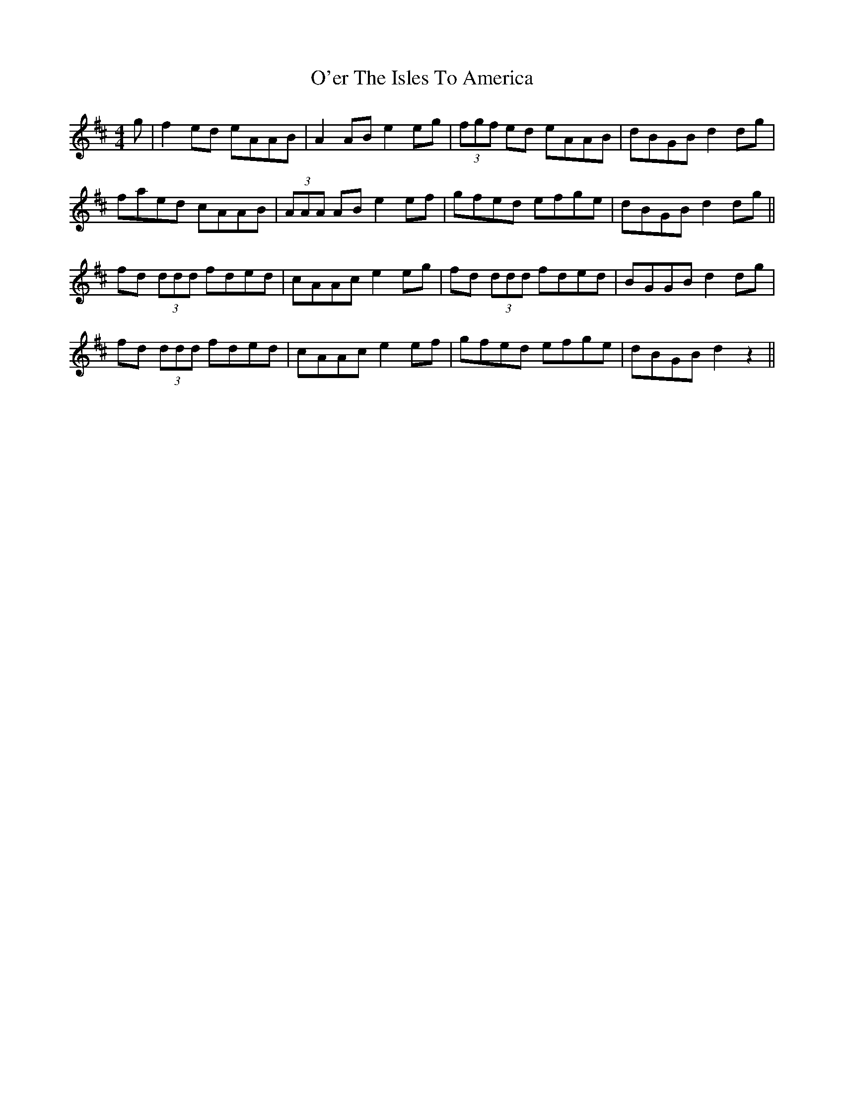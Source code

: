 X: 29858
T: O'er The Isles To America
R: reel
M: 4/4
K: Amixolydian
g|f2 ed eAAB|A2 AB e2 eg|(3fgf ed eAAB|dBGB d2 dg|
faed cAAB|(3AAA AB e2 ef|gfed efge|dBGB d2 dg||
fd (3ddd fded|cAAc e2 eg|fd (3ddd fded|BGGB d2 dg|
fd (3ddd fded|cAAc e2 ef|gfed efge|dBGB d2 z2||

